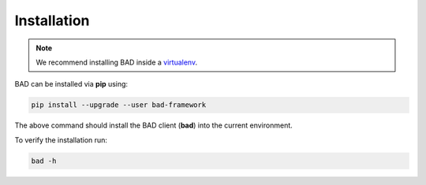 .. _pages/installation:
   
Installation
============

.. note::
   We recommend installing BAD inside a virtualenv_.

BAD can be installed via **pip** using:

.. code-block:: bash

   pip install --upgrade --user bad-framework

   
The above command should install the BAD client (**bad**) into the current environment.

To verify the installation run:

.. code-block:: bash

   bad -h

.. _virtualenv: https://virtualenv.pypa.io/en/latest/

